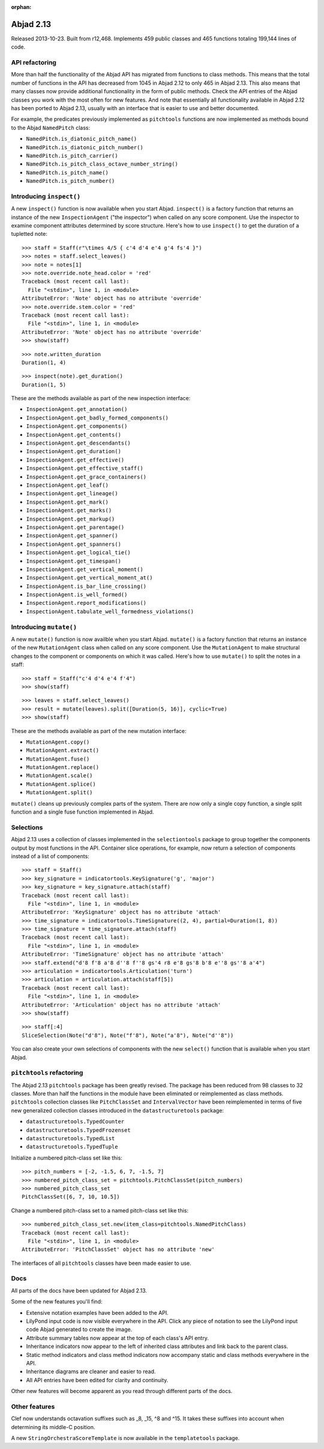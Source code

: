 :orphan:


Abjad 2.13
----------

Released 2013-10-23. Built from r12,468. Implements 459 public classes and 465
functions totaling 199,144 lines of code.


API refactoring
^^^^^^^^^^^^^^^

More than half the functionality of the Abjad API has migrated from functions
to class methods. This means that the total number of functions in the API has
decreased from 1045 in Abjad 2.12 to only 465 in Abjad 2.13. This also means
that many classes now provide additional functionality in the form of public
methods. Check the API entries of the Abjad classes you work with the most
often for new features. And note that essentially all functionality
available in Abjad 2.12 has been ported to Abjad 2.13, usually with an
interface that is easier to use and better documented.

For example, the predicates previously implemented as ``pitchtools`` functions
are now implemented as methods bound to the Abjad ``NamedPitch`` class:

- ``NamedPitch.is_diatonic_pitch_name()``
- ``NamedPitch.is_diatonic_pitch_number()``
- ``NamedPitch.is_pitch_carrier()``
- ``NamedPitch.is_pitch_class_octave_number_string()``
- ``NamedPitch.is_pitch_name()``
- ``NamedPitch.is_pitch_number()``



Introducing ``inspect()``
^^^^^^^^^^^^^^^^^^^^^^^^^

A new ``inspect()`` function is now available when you start Abjad.
``inspect()`` is a factory function that returns an instance of the new
``InspectionAgent`` ("the inspector") when called on any score
component. Use the inspector to examine component attributes determined by
score structure.  Here's how to use ``inspect()`` to get the duration of a
tupletted note:

::

   >>> staff = Staff(r"\times 4/5 { c'4 d'4 e'4 g'4 fs'4 }")
   >>> notes = staff.select_leaves()
   >>> note = notes[1]
   >>> note.override.note_head.color = 'red'
   Traceback (most recent call last):
     File "<stdin>", line 1, in <module>
   AttributeError: 'Note' object has no attribute 'override'
   >>> note.override.stem.color = 'red'
   Traceback (most recent call last):
     File "<stdin>", line 1, in <module>
   AttributeError: 'Note' object has no attribute 'override'
   >>> show(staff)

.. image:: images/index-1.png


::

   >>> note.written_duration
   Duration(1, 4)


::

   >>> inspect(note).get_duration()
   Duration(1, 5)


These are the methods available as part of the new inspection interface:

- ``InspectionAgent.get_annotation()``
- ``InspectionAgent.get_badly_formed_components()``
- ``InspectionAgent.get_components()``
- ``InspectionAgent.get_contents()``
- ``InspectionAgent.get_descendants()``
- ``InspectionAgent.get_duration()``
- ``InspectionAgent.get_effective()``
- ``InspectionAgent.get_effective_staff()``
- ``InspectionAgent.get_grace_containers()``
- ``InspectionAgent.get_leaf()``
- ``InspectionAgent.get_lineage()``
- ``InspectionAgent.get_mark()``
- ``InspectionAgent.get_marks()``
- ``InspectionAgent.get_markup()``
- ``InspectionAgent.get_parentage()``
- ``InspectionAgent.get_spanner()``
- ``InspectionAgent.get_spanners()``
- ``InspectionAgent.get_logical_tie()``
- ``InspectionAgent.get_timespan()``
- ``InspectionAgent.get_vertical_moment()``
- ``InspectionAgent.get_vertical_moment_at()``
- ``InspectionAgent.is_bar_line_crossing()``
- ``InspectionAgent.is_well_formed()``
- ``InspectionAgent.report_modifications()``
- ``InspectionAgent.tabulate_well_formedness_violations()``


Introducing  ``mutate()``
^^^^^^^^^^^^^^^^^^^^^^^^^

A new ``mutate()`` function is now availble when you start Abjad.
``mutate()`` is a factory function that returns an instance of the
new ``MutationAgent`` class when called on any score component. Use
the ``MutationAgent`` to make structural changes to the component
or components on which it was called. Here's how to use ``mutate()``
to split the notes in a staff:

::

   >>> staff = Staff("c'4 d'4 e'4 f'4")
   >>> show(staff)

.. image:: images/index-2.png


::

   >>> leaves = staff.select_leaves()
   >>> result = mutate(leaves).split([Duration(5, 16)], cyclic=True)
   >>> show(staff)

.. image:: images/index-3.png


These are the methods available as part of the new mutation interface:

- ``MutationAgent.copy()``
- ``MutationAgent.extract()``
- ``MutationAgent.fuse()``
- ``MutationAgent.replace()``
- ``MutationAgent.scale()``
- ``MutationAgent.splice()``
- ``MutationAgent.split()``

``mutate()`` cleans up previously complex parts of the system.
There are now only a single copy function, a single split
function and a single fuse function implemented in Abjad.


Selections
^^^^^^^^^^

Abjad 2.13 uses a collection of classes implemented in the ``selectiontools``
package to group together the components output by most functions in the API.
Container slice operations, for example, now return a selection of components
instead of a list of components:

::

   >>> staff = Staff()
   >>> key_signature = indicatortools.KeySignature('g', 'major')
   >>> key_signature = key_signature.attach(staff)
   Traceback (most recent call last):
     File "<stdin>", line 1, in <module>
   AttributeError: 'KeySignature' object has no attribute 'attach'
   >>> time_signature = indicatortools.TimeSignature((2, 4), partial=Duration(1, 8))
   >>> time_signature = time_signature.attach(staff)
   Traceback (most recent call last):
     File "<stdin>", line 1, in <module>
   AttributeError: 'TimeSignature' object has no attribute 'attach'
   >>> staff.extend("d'8 f'8 a'8 d''8 f''8 gs'4 r8 e'8 gs'8 b'8 e''8 gs''8 a'4")
   >>> articulation = indicatortools.Articulation('turn')
   >>> articulation = articulation.attach(staff[5])
   Traceback (most recent call last):
     File "<stdin>", line 1, in <module>
   AttributeError: 'Articulation' object has no attribute 'attach'
   >>> show(staff)

.. image:: images/index-4.png


::

   >>> staff[:4]
   SliceSelection(Note("d'8"), Note("f'8"), Note("a'8"), Note("d''8"))


You can also create your own selections of components with the new ``select()``
function that is available when you start Abjad.


``pitchtools`` refactoring
^^^^^^^^^^^^^^^^^^^^^^^^^^

The Abjad 2.13 ``pitchtools`` package has been greatly revised.  The package
has been reduced from 98 classes to 32 classes.  More than half the 
functions in the module have been eliminated or reimplemented as class methods.
``pitchtools`` collection classes like ``PitchClassSet`` and
``IntervalVector`` have been reimplemented in terms of five new generalized
collection classes introduced in the ``datastructuretools`` package:

- ``datastructuretools.TypedCounter``
- ``datastructuretools.TypedFrozenset``
- ``datastructuretools.TypedList``
- ``datastructuretools.TypedTuple``

Initialize a numbered pitch-class set like this:

::

   >>> pitch_numbers = [-2, -1.5, 6, 7, -1.5, 7]
   >>> numbered_pitch_class_set = pitchtools.PitchClassSet(pitch_numbers)
   >>> numbered_pitch_class_set
   PitchClassSet([6, 7, 10, 10.5])


Change a numbered pitch-class set to a named pitch-class set like this:

::

   >>> numbered_pitch_class_set.new(item_class=pitchtools.NamedPitchClass)
   Traceback (most recent call last):
     File "<stdin>", line 1, in <module>
   AttributeError: 'PitchClassSet' object has no attribute 'new'


The interfaces of all ``pitchtools`` classes have been made easier to use.


Docs
^^^^

All parts of the docs have been updated for Abjad 2.13.

Some of the new features you'll find:

- Extensive notation examples have been added to the API.
- LilyPond input code is now visible everywhere in the API.
  Click any piece of notation to see the LilyPond input code
  Abjad generated to create the image.
- Attribute summary tables now appear at the top of each class's API entry.
- Inheritance indicators now appear to the left of inherited class attributes
  and link back to the parent class.
- Static method indicators and class method indicators now accompany
  static and class methods everywhere in the API.
- Inheritance diagrams are cleaner and easier to read.
- All API entries have been edited for clarity and continuity.

Other new features will become apparent as you read through different parts of
the docs.


Other features
^^^^^^^^^^^^^^

Clef now understands octavation suffixes such as _8, _15, ^8 and ^15.
It takes these suffixes into account when determining its middle-C position.

A new ``StringOrchestraScoreTemplate`` is now available in the
``templatetools`` package.
